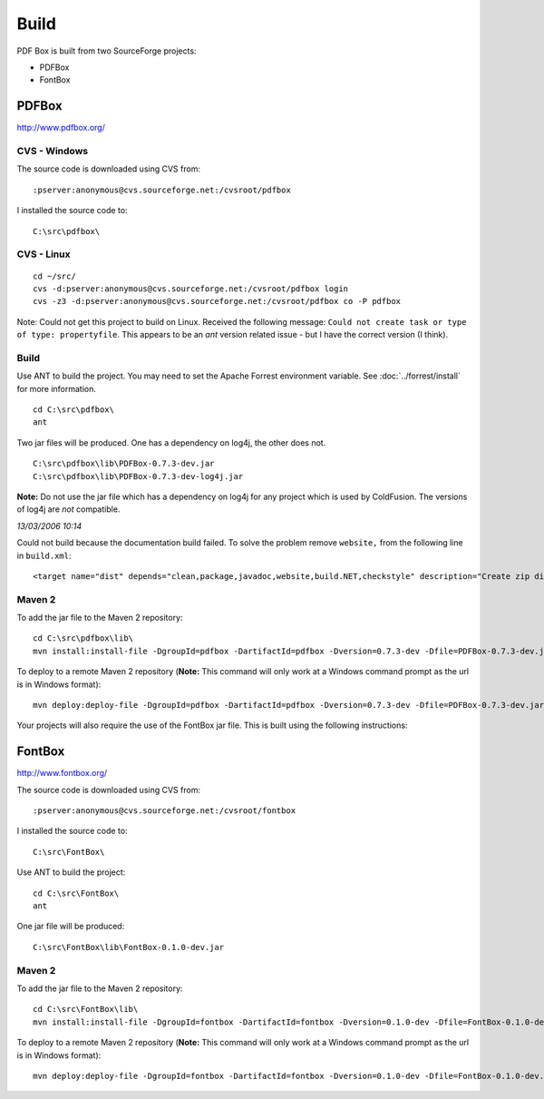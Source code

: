 Build
*****

PDF Box is built from two SourceForge projects:

- PDFBox
- FontBox

PDFBox
======

http://www.pdfbox.org/

CVS - Windows
-------------

The source code is downloaded using CVS from:

::

  :pserver:anonymous@cvs.sourceforge.net:/cvsroot/pdfbox

I installed the source code to:

::

  C:\src\pdfbox\

CVS - Linux
-----------

::

  cd ~/src/
  cvs -d:pserver:anonymous@cvs.sourceforge.net:/cvsroot/pdfbox login
  cvs -z3 -d:pserver:anonymous@cvs.sourceforge.net:/cvsroot/pdfbox co -P pdfbox

Note: Could not get this project to build on Linux.  Received the following
message: ``Could not create task or type of type: propertyfile``.  This
appears to be an *ant* version related issue - but I have the correct version
(I think).

Build
-----

Use ANT to build the project.  You may need to set the Apache Forrest environment
variable.  See :doc:`../forrest/install` for more information.

::

  cd C:\src\pdfbox\
  ant

Two jar files will be produced.  One has a dependency on log4j, the other does
not.

::

  C:\src\pdfbox\lib\PDFBox-0.7.3-dev.jar
  C:\src\pdfbox\lib\PDFBox-0.7.3-dev-log4j.jar

**Note:** Do not use the jar file which has a dependency on log4j for any
project which is used by ColdFusion.  The versions of log4j are *not*
compatible.

*13/03/2006 10:14*

Could not build because the documentation build failed.  To solve the problem
remove ``website,`` from the following line in ``build.xml``:

::

  <target name="dist" depends="clean,package,javadoc,website,build.NET,checkstyle" description="Create zip distribution file">

Maven 2
-------

To add the jar file to the Maven 2 repository:

::

  cd C:\src\pdfbox\lib\
  mvn install:install-file -DgroupId=pdfbox -DartifactId=pdfbox -Dversion=0.7.3-dev -Dfile=PDFBox-0.7.3-dev.jar -Dpackaging=jar -DgeneratePom=true

To deploy to a remote Maven 2 repository (**Note:** This command will only work
at a Windows command prompt as the url is in Windows format):

::

  mvn deploy:deploy-file -DgroupId=pdfbox -DartifactId=pdfbox -Dversion=0.7.3-dev -Dfile=PDFBox-0.7.3-dev.jar -Dpackaging=jar -DgeneratePom=true -DrepositoryId=myserver -Durl=file:\\myserver\Maven2Repository\repository

Your projects will also require the use of the FontBox jar file.  This is built
using the following instructions:

FontBox
=======

http://www.fontbox.org/

The source code is downloaded using CVS from:

::

  :pserver:anonymous@cvs.sourceforge.net:/cvsroot/fontbox

I installed the source code to:

::

  C:\src\FontBox\

Use ANT to build the project:

::

  cd C:\src\FontBox\
  ant

One jar file will be produced:

::

  C:\src\FontBox\lib\FontBox-0.1.0-dev.jar

Maven 2
-------

To add the jar file to the Maven 2 repository:

::

  cd C:\src\FontBox\lib\
  mvn install:install-file -DgroupId=fontbox -DartifactId=fontbox -Dversion=0.1.0-dev -Dfile=FontBox-0.1.0-dev.jar -Dpackaging=jar -DgeneratePom=true

To deploy to a remote Maven 2 repository (**Note:** This command will only work
at a Windows command prompt as the url is in Windows format):

::

  mvn deploy:deploy-file -DgroupId=fontbox -DartifactId=fontbox -Dversion=0.1.0-dev -Dfile=FontBox-0.1.0-dev.jar -Dpackaging=jar -DgeneratePom=true -DrepositoryId=myserver -Durl=file:\\myserver\Maven2Repository\repository

